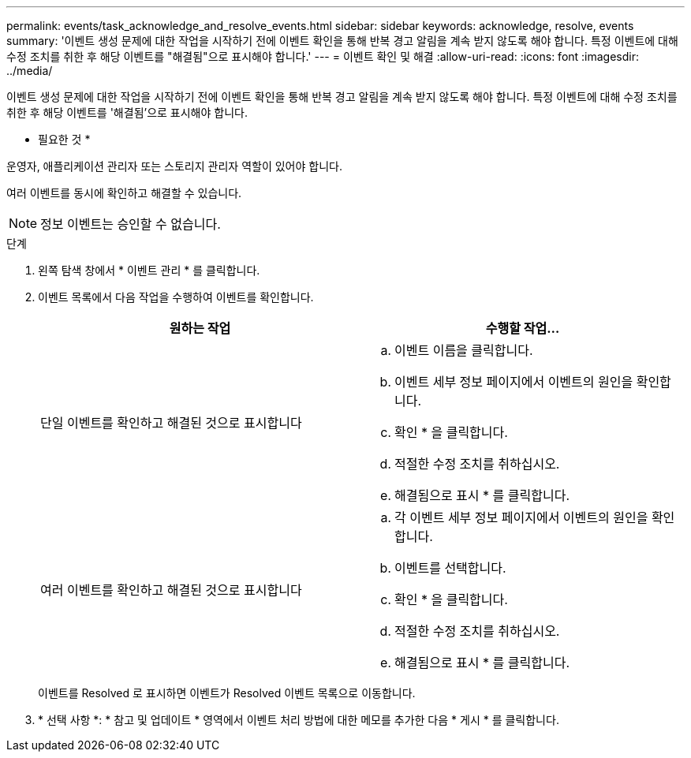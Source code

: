 ---
permalink: events/task_acknowledge_and_resolve_events.html 
sidebar: sidebar 
keywords: acknowledge, resolve, events 
summary: '이벤트 생성 문제에 대한 작업을 시작하기 전에 이벤트 확인을 통해 반복 경고 알림을 계속 받지 않도록 해야 합니다. 특정 이벤트에 대해 수정 조치를 취한 후 해당 이벤트를 "해결됨"으로 표시해야 합니다.' 
---
= 이벤트 확인 및 해결
:allow-uri-read: 
:icons: font
:imagesdir: ../media/


[role="lead"]
이벤트 생성 문제에 대한 작업을 시작하기 전에 이벤트 확인을 통해 반복 경고 알림을 계속 받지 않도록 해야 합니다. 특정 이벤트에 대해 수정 조치를 취한 후 해당 이벤트를 '해결됨'으로 표시해야 합니다.

* 필요한 것 *

운영자, 애플리케이션 관리자 또는 스토리지 관리자 역할이 있어야 합니다.

여러 이벤트를 동시에 확인하고 해결할 수 있습니다.

[NOTE]
====
정보 이벤트는 승인할 수 없습니다.

====
.단계
. 왼쪽 탐색 창에서 * 이벤트 관리 * 를 클릭합니다.
. 이벤트 목록에서 다음 작업을 수행하여 이벤트를 확인합니다.
+
|===
| 원하는 작업 | 수행할 작업... 


 a| 
단일 이벤트를 확인하고 해결된 것으로 표시합니다
 a| 
.. 이벤트 이름을 클릭합니다.
.. 이벤트 세부 정보 페이지에서 이벤트의 원인을 확인합니다.
.. 확인 * 을 클릭합니다.
.. 적절한 수정 조치를 취하십시오.
.. 해결됨으로 표시 * 를 클릭합니다.




 a| 
여러 이벤트를 확인하고 해결된 것으로 표시합니다
 a| 
.. 각 이벤트 세부 정보 페이지에서 이벤트의 원인을 확인합니다.
.. 이벤트를 선택합니다.
.. 확인 * 을 클릭합니다.
.. 적절한 수정 조치를 취하십시오.
.. 해결됨으로 표시 * 를 클릭합니다.


|===
+
이벤트를 Resolved 로 표시하면 이벤트가 Resolved 이벤트 목록으로 이동합니다.

. * 선택 사항 *: * 참고 및 업데이트 * 영역에서 이벤트 처리 방법에 대한 메모를 추가한 다음 * 게시 * 를 클릭합니다.

